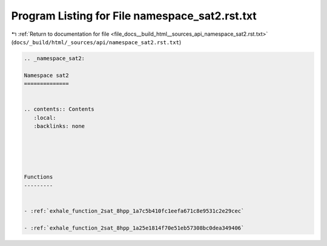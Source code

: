 
.. _program_listing_file_docs__build_html__sources_api_namespace_sat2.rst.txt:

Program Listing for File namespace_sat2.rst.txt
===============================================

|exhale_lsh| :ref:`Return to documentation for file <file_docs__build_html__sources_api_namespace_sat2.rst.txt>` (``docs/_build/html/_sources/api/namespace_sat2.rst.txt``)

.. |exhale_lsh| unicode:: U+021B0 .. UPWARDS ARROW WITH TIP LEFTWARDS

.. code-block:: cpp

   
   .. _namespace_sat2:
   
   Namespace sat2
   ==============
   
   
   .. contents:: Contents
      :local:
      :backlinks: none
   
   
   
   
   
   Functions
   ---------
   
   
   - :ref:`exhale_function_2sat_8hpp_1a7c5b410fc1eefa671c8e9531c2e29cec`
   
   - :ref:`exhale_function_2sat_8hpp_1a25e1814f70e51eb57308bc0dea349406`
